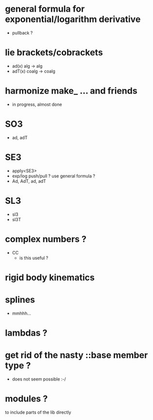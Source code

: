
* general formula for exponential/logarithm derivative
	- pullback ?

* lie brackets/cobrackets
	- ad(x) alg -> alg
	- adT(x) coalg -> coalg
	 
* harmonize make_ ... and friends
	
	- in progress, almost done
		
* SO3
	- ad, adT

* SE3
	- apply<SE3>
	- exp/log push/pull ? use general formula ?
	- Ad, AdT, ad, adT

* SL3
  - sl3
  - sl3T

* complex numbers ?
  - CC 
	- is this useful ?
		
* rigid body kinematics

* splines 
 - mmhhh...
  
* lambdas ?

* get rid of the nasty ::base member type ?
	- does not seem possible :-/
		
* modules ?
  to include parts of the lib directly



  
